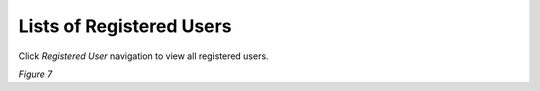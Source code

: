 Lists of Registered Users
===============================================
Click *Registered User* navigation to view all registered users.

.. image:: images/regusers.png
   :width: 600
 
*Figure 7*


